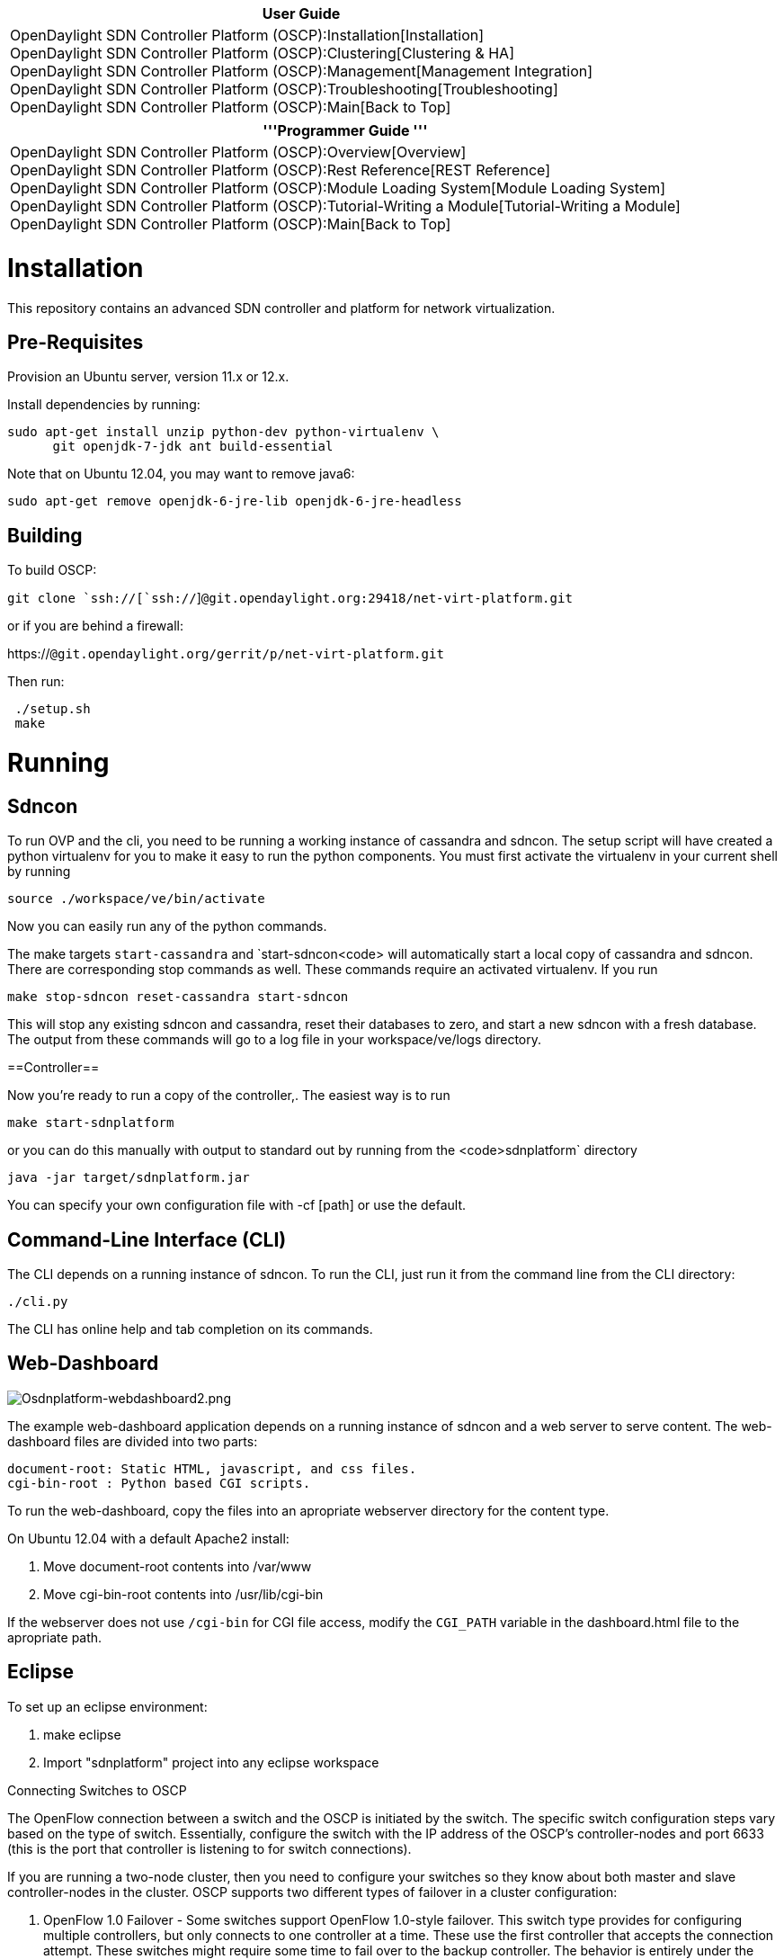 [cols="^",]
|=======================================================================
|*User Guide*

|OpenDaylight SDN Controller Platform (OSCP):Installation[Installation] +
OpenDaylight SDN Controller Platform (OSCP):Clustering[Clustering &
HA] +
OpenDaylight SDN Controller Platform (OSCP):Management[Management
Integration] +
OpenDaylight SDN Controller Platform (OSCP):Troubleshooting[Troubleshooting] +
OpenDaylight SDN Controller Platform (OSCP):Main[Back to Top]
|=======================================================================

[cols="^",]
|=======================================================================
|'''Programmer Guide '''

|OpenDaylight SDN Controller Platform (OSCP):Overview[Overview] +
OpenDaylight SDN Controller Platform (OSCP):Rest Reference[REST
Reference] +
OpenDaylight SDN Controller Platform (OSCP):Module Loading System[Module
Loading System] +
OpenDaylight SDN Controller Platform (OSCP):Tutorial-Writing a Module[Tutorial-Writing
a Module] +
OpenDaylight SDN Controller Platform (OSCP):Main[Back to Top]
|=======================================================================

[[installation]]
= Installation

This repository contains an advanced SDN controller and platform for
network virtualization.

[[pre-requisites]]
== Pre-Requisites

Provision an Ubuntu server, version 11.x or 12.x.

Install dependencies by running:

`sudo apt-get install unzip python-dev python-virtualenv \` +
`      git openjdk-7-jdk ant build-essential`

Note that on Ubuntu 12.04, you may want to remove java6:

`sudo apt-get remove openjdk-6-jre-lib openjdk-6-jre-headless `

[[building]]
== Building

To build OSCP:

`git clone `ssh://[`ssh://`]`@git.opendaylight.org:29418/net-virt-platform.git`

or if you are behind a firewall:

https://[`https://`]`@git.opendaylight.org/gerrit/p/net-virt-platform.git`

Then run:

` ./setup.sh` +
` make`

[[running]]
= Running

[[sdncon]]
== Sdncon

To run OVP and the cli, you need to be running a working instance of
cassandra and sdncon. The setup script will have created a python
virtualenv for you to make it easy to run the python components. You
must first activate the virtualenv in your current shell by running

`source ./workspace/ve/bin/activate `

Now you can easily run any of the python commands.

The make targets `start-cassandra` and
`start-sdncon<code> will automatically start a local copy of cassandra and sdncon. There are corresponding stop commands as well. These commands require an activated virtualenv. If you run

 make stop-sdncon reset-cassandra start-sdncon 

This will stop any existing sdncon and cassandra, reset their databases to zero, and start a new sdncon with a fresh database. The output from these commands will go to a log file in your workspace/ve/logs directory.

==Controller==

Now you're ready to run a copy of the controller,. The easiest way is to run

 make start-sdnplatform

or you can do this manually with output to standard out by running from the <code>sdnplatform`
directory

`java -jar target/sdnplatform.jar ` +

You can specify your own configuration file with -cf [path] or use the
default.

[[command-line-interface-cli]]
== Command-Line Interface (CLI)

The CLI depends on a running instance of sdncon. To run the CLI, just
run it from the command line from the CLI directory:

`./cli.py `

The CLI has online help and tab completion on its commands.

[[web-dashboard]]
== Web-Dashboard

image:Osdnplatform-webdashboard2.png[Osdnplatform-webdashboard2.png,title="Osdnplatform-webdashboard2.png"]

The example web-dashboard application depends on a running instance of
sdncon and a web server to serve content. The web-dashboard files are
divided into two parts:

`document-root: Static HTML, javascript, and css files.` +
`cgi-bin-root : Python based CGI scripts.`

To run the web-dashboard, copy the files into an apropriate webserver
directory for the content type.

On Ubuntu 12.04 with a default Apache2 install:

1.  Move document-root contents into /var/www
2.  Move cgi-bin-root contents into /usr/lib/cgi-bin

If the webserver does not use `/cgi-bin` for CGI file access, modify the
`CGI_PATH` variable in the dashboard.html file to the apropriate path.

[[eclipse]]
== Eclipse

To set up an eclipse environment:

1.  make eclipse
2.  Import "sdnplatform" project into any eclipse workspace

Connecting Switches to OSCP

The OpenFlow connection between a switch and the OSCP is initiated by
the switch. The specific switch configuration steps vary based on the
type of switch. Essentially, configure the switch with the IP address of
the OSCP's controller-nodes and port 6633 (this is the port that
controller is listening to for switch connections).

If you are running a two-node cluster, then you need to configure your
switches so they know about both master and slave controller-nodes in
the cluster. OSCP supports two different types of failover in a cluster
configuration:

1.  OpenFlow 1.0 Failover - Some switches support OpenFlow 1.0-style
failover. This switch type provides for configuring multiple
controllers, but only connects to one controller at a time. These use
the first controller that accepts the connection attempt. These switches
might require some time to fail over to the backup controller. The
behavior is entirely under the control of the switch.

1.  OpenFlow 1.2 Style Failover - Some switches implement an OpenFlow
1.0 vendor extension that enables a style of failover similar to the
failover feature added to OpenFlow 1.2. In this scheme, the switches
connect to all configured controllers in parallel, but only one of the
controllers is considered the master for the switches.

Some switches do not support a failover feature at all. These switches
are not directly supported with a cluster configuration, although it is
possible to make them work using a virtual IP scheme and a load
balancer.

When switches have been connected to the cluster, they appear in CLI
commands as below:

`localhost> show switch` +
`# Switch DPID             Alias Connected Since         IP Address Tun Capable -Enabled -State Core Switch` +
`-|-----------------------|-----|-----------------------|----------|-----------|--------|------|-----------` +
`1 00:00:00:00:00:00:00:01       2013-02-07 14:40:14 UTC 127.0.0.1` +
`2 00:00:00:00:00:00:00:02       2013-02-07 14:40:14 UTC 127.0.0.1`

[[using-the-mininet-virtual-network-environment]]
= Using the Mininet Virtual Network Environment

For testing purposes, try managing a software-defined network with OSCP
by starting the Mininet virtual network environment. Mininet is a pure
software environment that creates virtual switches and software hosts
that can be controlled by an OpenFlow controller such as the OSCP. See
the full Mininet documentation at Mininet Documentation.

For example: to start Mininet in interactive mode, run the following
commands:

`oscp@localhost:~$ sudo mn --controller=remote --ip=127.0.0.1 --port=6633 --mac --topo=linear` +
`*** Loading openvswitch_mod` +
`*** Adding controller` +
`*** Creating network` +
`*** Adding hosts:` +
`h3 h4 ` +
`*** Adding switches:` +
`s1 s2 ` +
`*** Adding links:` +
`(s1, s2) (s1, h3) (s2, h4) ` +
`*** Configuring hosts` +
`h3 h4 ` +
`*** Starting controller` +
`*** Starting 2 switches` +
`s1 s2 ` +
`*** Starting CLI:` +
`mininet> `

That command creates a network of two switches (s1 and s2) and a host
connected to each switch (h3 and h4) with both switches connected
out-of-band to the controller:

image:Oscp-installation-image1.png[530 px,title="530 px"]

When the Mininet virtual network connects to OVP, OVP discovers the
switches and the connectivity between them as well as the attached
hosts. See below for output from the show switch, show link, and show
host commands on the controller-node and note how they reflect the
topology above.

`localhost# show switch` +
`# Switch DPID             Alias Connected Since         IP Address Tun Capable -Enabled -State Core Switch` +
`-|-----------------------|-----|-----------------------|----------|-----------|--------|------|-----------` +
`1 00:00:00:00:00:00:00:01       2013-02-07 14:46:27 UTC 127.0.0.1` +
`2 00:00:00:00:00:00:00:02       2013-02-07 14:46:27 UTC 127.0.0.1`

`localhost# show host` +
`# MAC Address       Address Space VLAN IP Address Switch/OF Port (Physical Port)      Tag Last Seen` +
`-|-----------------|-------------|----|----------|-----------------------------------|---|----------` +
`1 00:00:00:00:00:03 default            Unknown    00:00:00:00:00:00:00:01/1 (s1-eth1)     15 minutes` +
`2 00:00:00:00:00:04 default            Unknown    00:00:00:00:00:00:00:02/1 (s2-eth1)     15 minutes`

`localhost# show link` +
`# Src Switch DPID         Src Port    Src Port State         Dst Switch DPID         Dst Port    Dst Port State         Type` +
`-|-----------------------|-----------|----------------------|-----------------------|-----------|----------------------|--------` +
`1 00:00:00:00:00:00:00:01 2 (s1-eth2) link-up: stp-listen(0) 00:00:00:00:00:00:00:02 2 (s2-eth2) link-up: stp-listen(0) internal` +
`2 00:00:00:00:00:00:00:02 2 (s2-eth2) link-up: stp-listen(0) 00:00:00:00:00:00:00:01 2 (s1-eth2) link-up: stp-listen(0) internal`

From within mininet, to execute a command in a particular host, simply
use the host's ID from mininet's CLI. The host ID can also be used
instead of an IP address. For example:

`mininet> h3 ping h4` +
`mnexec -p ping 10.0.0.4` +
`PING 10.0.0.4 (10.0.0.4) 56(84) bytes of data.` +
`64 bytes from 10.0.0.4: icmp_req=1 ttl=64 time=69.4 ms` +
`64 bytes from 10.0.0.4: icmp_req=2 ttl=64 time=2.51 ms` +
`64 bytes from 10.0.0.4: icmp_req=3 ttl=64 time=0.050 ms` +
`64 bytes from 10.0.0.4: icmp_req=4 ttl=64 time=0.055 ms` +
`64 bytes from 10.0.0.4: icmp_req=5 ttl=64 time=0.049 ms` +
`64 bytes from 10.0.0.4: icmp_req=6 ttl=64 time=0.050 ms` +
`64 bytes from 10.0.0.4: icmp_req=7 ttl=64 time=0.049 ms`

Category:OpenDaylight SDN Controller Platform[Category:OpenDaylight SDN
Controller Platform]
